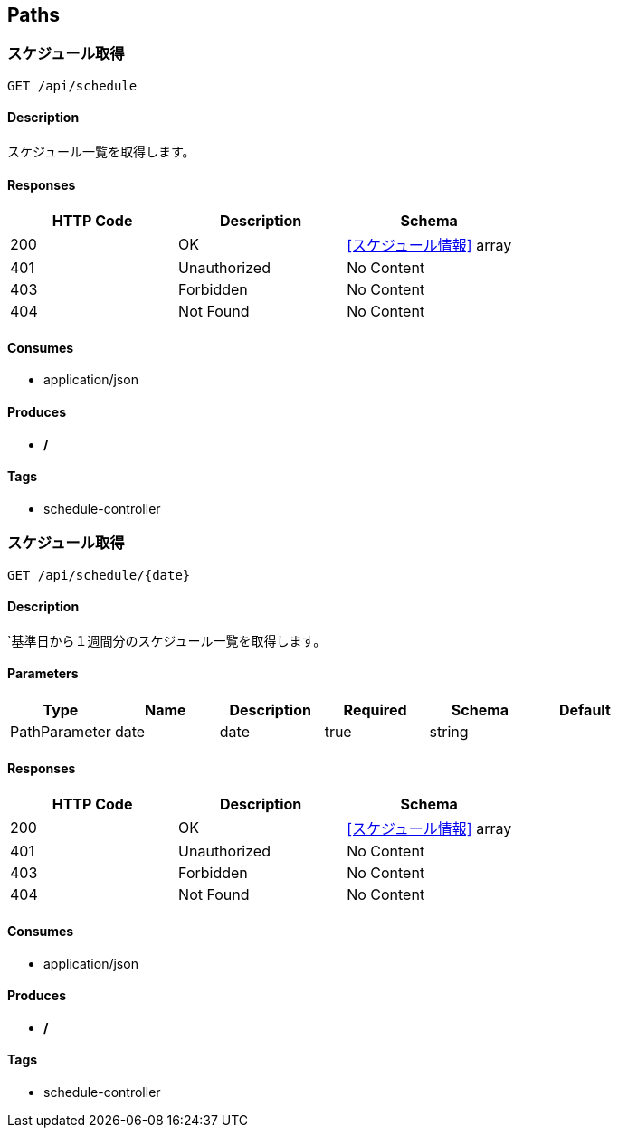 == Paths
=== スケジュール取得
----
GET /api/schedule
----

==== Description
:hardbreaks:
スケジュール一覧を取得します。

==== Responses
[options="header"]
|===
|HTTP Code|Description|Schema
|200|OK|<<スケジュール情報>> array
|401|Unauthorized|No Content
|403|Forbidden|No Content
|404|Not Found|No Content
|===

==== Consumes

* application/json

==== Produces

* */*

==== Tags

* schedule-controller

=== スケジュール取得
----
GET /api/schedule/{date}
----

==== Description
:hardbreaks:
`基準日から１週間分のスケジュール一覧を取得します。

==== Parameters
[options="header"]
|===
|Type|Name|Description|Required|Schema|Default
|PathParameter|date|date|true|string|
|===

==== Responses
[options="header"]
|===
|HTTP Code|Description|Schema
|200|OK|<<スケジュール情報>> array
|401|Unauthorized|No Content
|403|Forbidden|No Content
|404|Not Found|No Content
|===

==== Consumes

* application/json

==== Produces

* */*

==== Tags

* schedule-controller

